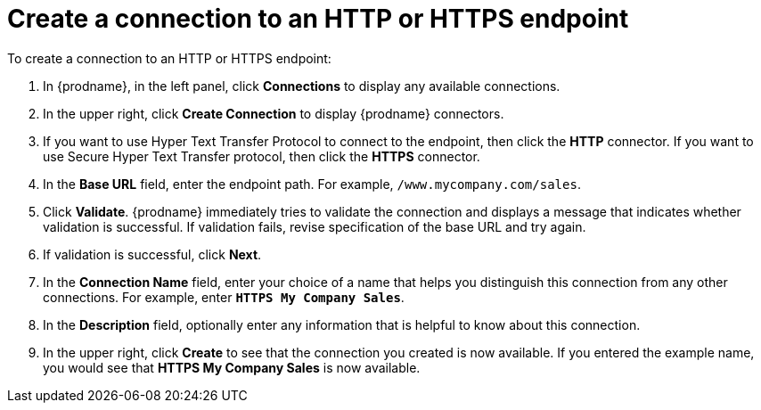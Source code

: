 [id='creating-http-connections']
= Create a connection to an HTTP or HTTPS endpoint

To create a connection to an HTTP or HTTPS endpoint:

. In {prodname}, in the left panel, click *Connections* to
display any available connections.
. In the upper right, click *Create Connection* to display
{prodname} connectors.
. If you want to use Hyper Text Transfer Protocol to connect to the endpoint, 
then click the *HTTP* connector. If you want to use Secure
Hyper Text Transfer protocol, then click the 
*HTTPS* connector.
. In the *Base URL* field, enter the endpoint path. For example, 
`/www.mycompany.com/sales`.
. Click *Validate*. {prodname} immediately tries to validate the 
connection and displays a message that indicates whether 
validation is successful. If validation fails, revise specification
of the base URL and try again.
. If validation is successful, click *Next*.
. In the *Connection Name* field, enter your choice of a name that
helps you distinguish this connection from any other connections.
For example, enter `*HTTPS My Company Sales*`.
. In the *Description* field, optionally enter any information that
is helpful to know about this connection.
. In the upper right, click *Create* to see that the connection you
created is now available. If you entered the example name, you would
see that *HTTPS My Company Sales* is now available.
